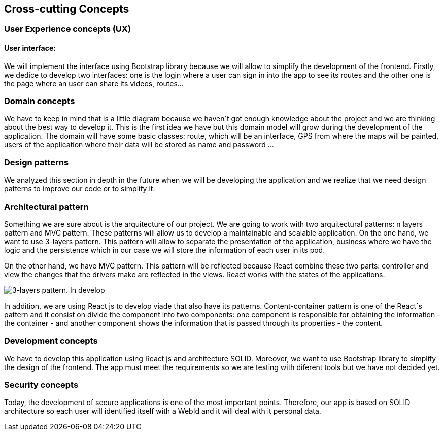 [[section-concepts]]
== Cross-cutting Concepts

=== User Experience concepts (UX)
==== User interface:
We will implement the interface using Bootstrap library because we will allow to simplify the development of the frontend. Firstly, we dedice to develop two interfaces: one is the login where a user can sign in into the app to see its routes and the other one is the page where an user can share its videos, routes...

=== Domain concepts
We have to keep in mind that is a little diagram because we haven´t got enough knowledge about the project and we are thinking about the best way to develop it. This is the first idea we have but this domain model will grow during the development of the application.
The domain will have some basic classes: route, which will be an interface, GPS from where the maps will be painted, users of the application where their data will be stored as name and password ...

=== Design patterns
We analyzed this section in depth in the future when we will be developing the application and we realize that we need design patterns to improve our code or to simplify it. 

=== Architectural pattern
Something we are sure about is the arquitecture of our project. We are going to work with two arquitectural patterns: n layers pattern and MVC pattern. These patterns will allow us to develop a maintainable and scalable application. 
On the one hand, we want to use 3-layers pattern. This pattern will allow to separate the presentation of the application, business where we have the logic and the persistence which in our case we will store the information of each user in its pod.

On the other hand, we have MVC pattern. This pattern will be reflected because React combine these two parts: controller and view the changes that the drivers make are reflected in the views. React works with the states of the applications. 

image::08_Concepts_Patterns.png["3-layers pattern. In develop"]

In addition, we are using React js to develop viade that also have its patterns. Content-container pattern is one of the React´s pattern and it consist on divide the component into two components: one component is responsible for obtaining the information - the container - and another component shows the information that is passed through its properties - the content. 

=== Development concepts
We have to develop this application using React js and architecture SOLID. Moreover, we want to use Bootstrap library to simplify the design of the frontend. The app must meet the requirements so we are testing with diferent tools but we have not decided yet. 

=== Security concepts
Today, the development of secure applications is one of the most important points. Therefore, our app is based on SOLID architecture so each user will identified itself with a WebId and it will deal with it personal data.  
